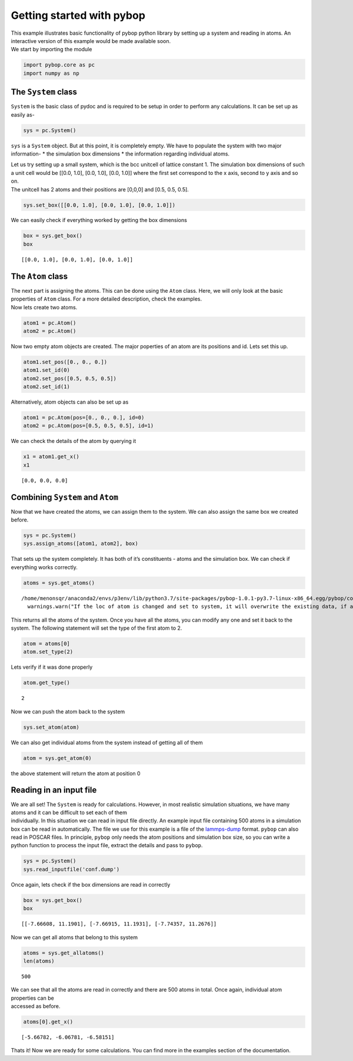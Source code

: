 
Getting started with pybop
--------------------------

| This example illustrates basic functionality of pybop python library
  by setting up a system and reading in atoms. An interactive version of
  this example would be made available soon.
| We start by importing the module

.. code:: ipython3

    import pybop.core as pc
    import numpy as np

The ``System`` class
~~~~~~~~~~~~~~~~~~~~

``System`` is the basic class of pydoc and is required to be setup in
order to perform any calculations. It can be set up as easily as-

.. code:: ipython3

    sys = pc.System()

``sys`` is a ``System`` object. But at this point, it is completely
empty. We have to populate the system with two major information- \* the
simulation box dimensions \* the information regarding individual atoms.

| Let us try setting up a small system, which is the bcc unitcell of
  lattice constant 1. The simulation box dimensions of such a unit cell
  would be [[0.0, 1.0], [0.0, 1.0], [0.0, 1.0]] where the first set
  correspond to the x axis, second to y axis and so on.
| The unitcell has 2 atoms and their positions are [0,0,0] and [0.5,
  0.5, 0.5].

.. code:: ipython3

    sys.set_box([[0.0, 1.0], [0.0, 1.0], [0.0, 1.0]])

We can easily check if everything worked by getting the box dimensions

.. code:: ipython3

    box = sys.get_box()
    box




.. parsed-literal::

    [[0.0, 1.0], [0.0, 1.0], [0.0, 1.0]]



The ``Atom`` class
~~~~~~~~~~~~~~~~~~

| The next part is assigning the atoms. This can be done using the
  ``Atom`` class. Here, we will only look at the basic properties of
  ``Atom`` class. For a more detailed description, check the examples.
| Now lets create two atoms.

.. code:: ipython3

    atom1 = pc.Atom()
    atom2 = pc.Atom()

Now two empty atom objects are created. The major poperties of an atom
are its positions and id. Lets set this up.

.. code:: ipython3

    atom1.set_pos([0., 0., 0.])
    atom1.set_id(0)
    atom2.set_pos([0.5, 0.5, 0.5])
    atom2.set_id(1)

Alternatively, atom objects can also be set up as

.. code:: ipython3

    atom1 = pc.Atom(pos=[0., 0., 0.], id=0)
    atom2 = pc.Atom(pos=[0.5, 0.5, 0.5], id=1)

We can check the details of the atom by querying it

.. code:: ipython3

    x1 = atom1.get_x()
    x1




.. parsed-literal::

    [0.0, 0.0, 0.0]



Combining ``System`` and ``Atom``
~~~~~~~~~~~~~~~~~~~~~~~~~~~~~~~~~

Now that we have created the atoms, we can assign them to the system. We
can also assign the same box we created before.

.. code:: ipython3

    sys = pc.System()
    sys.assign_atoms([atom1, atom2], box)

That sets up the system completely. It has both of it’s constituents -
atoms and the simulation box. We can check if everything works
correctly.

.. code:: ipython3

    atoms = sys.get_atoms()


.. parsed-literal::

    /home/menonsqr/anaconda2/envs/p3env/lib/python3.7/site-packages/pybop-1.0.1-py3.7-linux-x86_64.egg/pybop/core.py:585: UserWarning: If the loc of atom is changed and set to system, it will overwrite the existing data, if any.
      warnings.warn("If the loc of atom is changed and set to system, it will overwrite the existing data, if any.")


This returns all the atoms of the system. Once you have all the atoms,
you can modify any one and set it back to the system. The following
statement will set the type of the first atom to 2.

.. code:: ipython3

    atom = atoms[0]
    atom.set_type(2)

Lets verify if it was done properly

.. code:: ipython3

    atom.get_type()




.. parsed-literal::

    2



Now we can push the atom back to the system

.. code:: ipython3

    sys.set_atom(atom)

We can also get individual atoms from the system instead of getting all
of them

.. code:: ipython3

    atom = sys.get_atom(0)

the above statement will return the atom at position 0

Reading in an input file
~~~~~~~~~~~~~~~~~~~~~~~~

| We are all set! The ``System`` is ready for calculations. However, in
  most realistic simulation situations, we have many atoms and it can be
  difficult to set each of them
| individually. In this situation we can read in input file directly. An
  example input file containing 500 atoms in a simulation box can be
  read in automatically. The file we use for this example is a file of
  the `lammps-dump <https://lammps.sandia.gov/doc/dump.html>`__ format.
  ``pybop`` can also read in POSCAR files. In principle, ``pybop`` only
  needs the atom positions and simulation box size, so you can write a
  python function to process the input file, extract the details and
  pass to ``pybop``.

.. code:: ipython3

    sys = pc.System()
    sys.read_inputfile('conf.dump')

Once again, lets check if the box dimensions are read in correctly

.. code:: ipython3

    box = sys.get_box()
    box




.. parsed-literal::

    [[-7.66608, 11.1901], [-7.66915, 11.1931], [-7.74357, 11.2676]]



Now we can get all atoms that belong to this system

.. code:: ipython3

    atoms = sys.get_allatoms()
    len(atoms)




.. parsed-literal::

    500



| We can see that all the atoms are read in correctly and there are 500
  atoms in total. Once again, individual atom properties can be
| accessed as before.

.. code:: ipython3

    atoms[0].get_x()




.. parsed-literal::

    [-5.66782, -6.06781, -6.58151]



Thats it! Now we are ready for some calculations. You can find more in
the examples section of the documentation.
